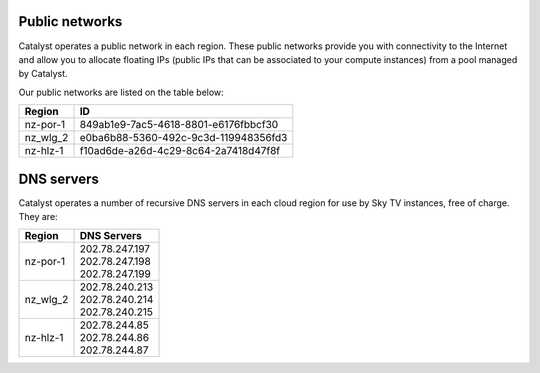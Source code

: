 ***************
Public networks
***************

Catalyst operates a public network in each region. These public networks
provide you with connectivity to the Internet and allow you to allocate
floating IPs (public IPs that can be associated to your compute instances) from
a pool managed by Catalyst.

Our public networks are listed on the table below:

+----------+--------------------------------------+
|  Region  | ID                                   |
+==========+======================================+
| nz-por-1 | 849ab1e9-7ac5-4618-8801-e6176fbbcf30 |
+----------+--------------------------------------+
| nz_wlg_2 | e0ba6b88-5360-492c-9c3d-119948356fd3 |
+----------+--------------------------------------+
| nz-hlz-1 | f10ad6de-a26d-4c29-8c64-2a7418d47f8f |
+----------+--------------------------------------+

***********
DNS servers
***********

Catalyst operates a number of recursive DNS servers in each cloud region for
use by Sky TV instances, free of charge. They are:

+----------+------------------------------------------------+
|  Region  | DNS Servers                                    |
+==========+================================================+
| nz-por-1 | | 202.78.247.197                               |
|          | | 202.78.247.198                               |
|          | | 202.78.247.199                               |
+----------+------------------------------------------------+
| nz_wlg_2 | | 202.78.240.213                               |
|          | | 202.78.240.214                               |
|          | | 202.78.240.215                               |
+----------+------------------------------------------------+
| nz-hlz-1 | | 202.78.244.85                                |
|          | | 202.78.244.86                                |
|          | | 202.78.244.87                                |
+----------+------------------------------------------------+
